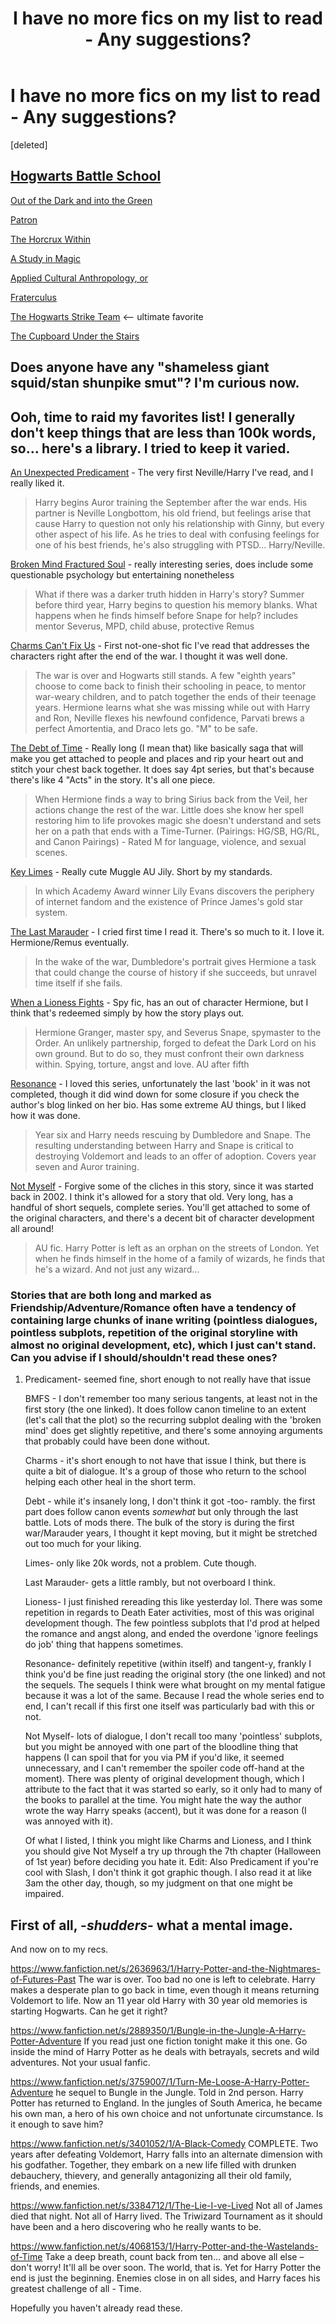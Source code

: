 #+TITLE: I have no more fics on my list to read - Any suggestions?

* I have no more fics on my list to read - Any suggestions?
:PROPERTIES:
:Score: 4
:DateUnix: 1432862879.0
:DateShort: 2015-May-29
:FlairText: Request
:END:
[deleted]


** [[https://www.fanfiction.net/s/8379655/1/Hogwarts-Battle-School][Hogwarts Battle School]]

[[https://www.fanfiction.net/s/10901705/1/Out-of-the-Dark-and-into-the-Green][Out of the Dark and into the Green]]

[[https://www.fanfiction.net/s/11080542/1/Patron][Patron]]

[[https://www.fanfiction.net/s/7505602/1/The-Horcrux-Within][The Horcrux Within]]

[[https://www.fanfiction.net/s/7578572/1/A-Study-in-Magic][A Study in Magic]]

[[https://www.fanfiction.net/s/9238861/1/Applied-Cultural-Anthropology-or][Applied Cultural Anthropology, or]]

[[https://www.fanfiction.net/s/7353678/1/Fraterculus][Fraterculus]]

[[https://www.fanfiction.net/s/10807718/1/The-Hogwarts-Strike-Team][The Hogwarts Strike Team]] <-- ultimate favorite

[[https://www.fanfiction.net/s/10449375/1/The-Cupboard-Under-the-Stairs][The Cupboard Under the Stairs]]
:PROPERTIES:
:Author: mlcor87
:Score: 5
:DateUnix: 1432884001.0
:DateShort: 2015-May-29
:END:


** Does anyone have any "shameless giant squid/stan shunpike smut"? I'm curious now.
:PROPERTIES:
:Author: ForgotMyLastPasscode
:Score: 5
:DateUnix: 1432909089.0
:DateShort: 2015-May-29
:END:


** Ooh, time to raid my favorites list! I generally don't keep things that are less than 100k words, so... here's a library. I tried to keep it varied.

[[https://www.fanfiction.net/s/11210022/1/An-Unexpected-Predicament][An Unexpected Predicament]] - The very first Neville/Harry I've read, and I really liked it.

#+begin_quote
  Harry begins Auror training the September after the war ends. His partner is Neville Longbottom, his old friend, but feelings arise that cause Harry to question not only his relationship with Ginny, but every other aspect of his life. As he tries to deal with confusing feelings for one of his best friends, he's also struggling with PTSD... Harry/Neville.
#+end_quote

[[https://www.fanfiction.net/s/2529586/1/Broken-Mind-Fractured-Soul][Broken Mind Fractured Soul]] - really interesting series, does include some questionable psychology but entertaining nonetheless

#+begin_quote
  What if there was a darker truth hidden in Harry's story? Summer before third year, Harry begins to question his memory blanks. What happens when he finds himself before Snape for help? includes mentor Severus, MPD, child abuse, protective Remus
#+end_quote

[[https://www.fanfiction.net/s/11059561/1/Charms-Can-t-Fix-Us][Charms Can't Fix Us]] - First not-one-shot fic I've read that addresses the characters right after the end of the war. I thought it was well done.

#+begin_quote
  The war is over and Hogwarts still stands. A few "eighth years" choose to come back to finish their schooling in peace, to mentor war-weary children, and to patch together the ends of their teenage years. Hermione learns what she was missing while out with Harry and Ron, Neville flexes his newfound confidence, Parvati brews a perfect Amortentia, and Draco lets go. "M" to be safe.
#+end_quote

[[https://www.fanfiction.net/s/10772496/1/The-Debt-of-Time][The Debt of Time]] - Really long (I mean that) like basically saga that will make you get attached to people and places and rip your heart out and stitch your chest back together. It does say 4pt series, but that's because there's like 4 "Acts" in the story. It's all one piece.

#+begin_quote
  When Hermione finds a way to bring Sirius back from the Veil, her actions change the rest of the war. Little does she know her spell restoring him to life provokes magic she doesn't understand and sets her on a path that ends with a Time-Turner. (Pairings: HG/SB, HG/RL, and Canon Pairings) - Rated M for language, violence, and sexual scenes.
#+end_quote

[[https://www.fanfiction.net/s/10725232/1/Key-Limes][Key Limes]] - Really cute Muggle AU Jily. Short by my standards.

#+begin_quote
  In which Academy Award winner Lily Evans discovers the periphery of internet fandom and the existence of Prince James's gold star system.
#+end_quote

[[https://www.fanfiction.net/s/8233539/1/The-Last-Marauder][The Last Marauder]] - I cried first time I read it. There's so much to it. I love it. Hermione/Remus eventually.

#+begin_quote
  In the wake of the war, Dumbledore's portrait gives Hermione a task that could change the course of history if she succeeds, but unravel time itself if she fails.
#+end_quote

[[https://www.fanfiction.net/s/2162474/1/When-A-Lioness-Fights][When a Lioness Fights]] - Spy fic, has an out of character Hermione, but I think that's redeemed simply by how the story plays out.

#+begin_quote
  Hermione Granger, master spy, and Severus Snape, spymaster to the Order. An unlikely partnership, forged to defeat the Dark Lord on his own ground. But to do so, they must confront their own darkness within. Spying, torture, angst and love. AU after fifth
#+end_quote

[[https://www.fanfiction.net/s/1795399/1/Resonance][Resonance]] - I loved this series, unfortunately the last 'book' in it was not completed, though it did wind down for some closure if you check the author's blog linked on her bio. Has some extreme AU things, but I liked how it was done.

#+begin_quote
  Year six and Harry needs rescuing by Dumbledore and Snape. The resulting understanding between Harry and Snape is critical to destroying Voldemort and leads to an offer of adoption. Covers year seven and Auror training.
#+end_quote

[[https://www.fanfiction.net/s/811088/1/Not-Myself][Not Myself]] - Forgive some of the cliches in this story, since it was started back in 2002. I think it's allowed for a story that old. Very long, has a handful of short sequels, complete series. You'll get attached to some of the original characters, and there's a decent bit of character development all around!

#+begin_quote
  AU fic. Harry Potter is left as an orphan on the streets of London. Yet when he finds himself in the home of a family of wizards, he finds that he's a wizard. And not just any wizard...
#+end_quote
:PROPERTIES:
:Author: girlikecupcake
:Score: 3
:DateUnix: 1432868792.0
:DateShort: 2015-May-29
:END:

*** Stories that are both long and marked as Friendship/Adventure/Romance often have a tendency of containing large chunks of inane writing (pointless dialogues, pointless subplots, repetition of the original storyline with almost no original development, etc), which I just can't stand. Can you advise if I should/shouldn't read these ones?
:PROPERTIES:
:Author: OutOfNiceUsernames
:Score: 1
:DateUnix: 1432881877.0
:DateShort: 2015-May-29
:END:

**** Predicament- seemed fine, short enough to not really have that issue

BMFS - I don't remember too many serious tangents, at least not in the first story (the one linked). It does follow canon timeline to an extent (let's call that the plot) so the recurring subplot dealing with the 'broken mind' does get slightly repetitive, and there's some annoying arguments that probably could have been done without.

Charms - it's short enough to not have that issue I think, but there is quite a bit of dialogue. It's a group of those who return to the school helping each other heal in the short term.

Debt - while it's insanely long, I don't think it got -too- rambly. the first part does follow canon events /somewhat/ but only through the last battle. Lots of mods there. The bulk of the story is during the first war/Marauder years, I thought it kept moving, but it might be stretched out too much for your liking.

Limes- only like 20k words, not a problem. Cute though.

Last Marauder- gets a little rambly, but not overboard I think.

Lioness- I just finished rereading this like yesterday lol. There was some repetition in regards to Death Eater activities, most of this was original development though. The few pointless subplots that I'd prod at helped the romance and angst along, and ended the overdone 'ignore feelings do job' thing that happens sometimes.

Resonance- definitely repetitive (within itself) and tangent-y, frankly I think you'd be fine just reading the original story (the one linked) and not the sequels. The sequels I think were what brought on my mental fatigue because it was a lot of the same. Because I read the whole series end to end, I can't recall if this first one itself was particularly bad with this or not.

Not Myself- lots of dialogue, I don't recall too many 'pointless' subplots, but you might be annoyed with one part of the bloodline thing that happens (I can spoil that for you via PM if you'd like, it seemed unnecessary, and I can't remember the spoiler code off-hand at the moment). There was plenty of original development though, which I attribute to the fact that it was started so early, so it only had to many of the books to parallel at the time. You might hate the way the author wrote the way Harry speaks (accent), but it was done for a reason (I was annoyed with it).

Of what I listed, I think you might like Charms and Lioness, and I think you should give Not Myself a try up through the 7th chapter (Halloween of 1st year) before deciding you hate it. Edit: Also Predicament if you're cool with Slash, I don't think it got graphic though. I also read it at like 3am the other day, though, so my judgment on that one might be impaired.
:PROPERTIES:
:Author: girlikecupcake
:Score: 2
:DateUnix: 1432883860.0
:DateShort: 2015-May-29
:END:


** First of all, -/shudders/- what a mental image.

And now on to my recs.

[[https://www.fanfiction.net/s/2636963/1/Harry-Potter-and-the-Nightmares-of-Futures-Past]] The war is over. Too bad no one is left to celebrate. Harry makes a desperate plan to go back in time, even though it means returning Voldemort to life. Now an 11 year old Harry with 30 year old memories is starting Hogwarts. Can he get it right?

[[https://www.fanfiction.net/s/2889350/1/Bungle-in-the-Jungle-A-Harry-Potter-Adventure]] If you read just one fiction tonight make it this one. Go inside the mind of Harry Potter as he deals with betrayals, secrets and wild adventures. Not your usual fanfic.

[[https://www.fanfiction.net/s/3759007/1/Turn-Me-Loose-A-Harry-Potter-Adventure]] he sequel to Bungle in the Jungle. Told in 2nd person. Harry Potter has returned to England. In the jungles of South America, he became his own man, a hero of his own choice and not unfortunate circumstance. Is it enough to save him?

[[https://www.fanfiction.net/s/3401052/1/A-Black-Comedy]] COMPLETE. Two years after defeating Voldemort, Harry falls into an alternate dimension with his godfather. Together, they embark on a new life filled with drunken debauchery, thievery, and generally antagonizing all their old family, friends, and enemies.

[[https://www.fanfiction.net/s/3384712/1/The-Lie-I-ve-Lived]] Not all of James died that night. Not all of Harry lived. The Triwizard Tournament as it should have been and a hero discovering who he really wants to be.

[[https://www.fanfiction.net/s/4068153/1/Harry-Potter-and-the-Wastelands-of-Time]] Take a deep breath, count back from ten... and above all else -- don't worry! It'll all be over soon. The world, that is. Yet for Harry Potter the end is just the beginning. Enemies close in on all sides, and Harry faces his greatest challenge of all - Time.

Hopefully you haven't already read these.
:PROPERTIES:
:Author: Zeev89
:Score: 2
:DateUnix: 1432864458.0
:DateShort: 2015-May-29
:END:
